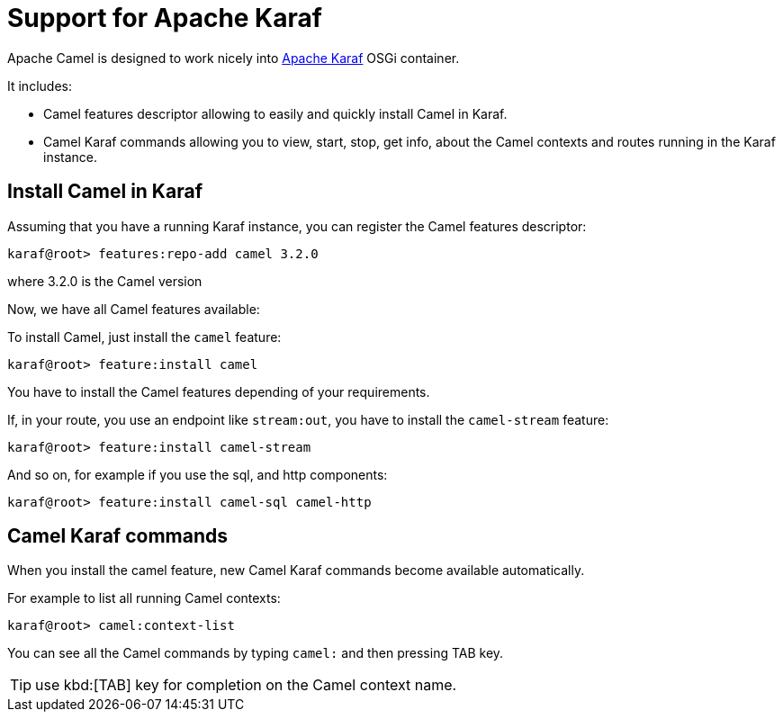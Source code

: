 = Support for Apache Karaf

Apache Camel is designed to work nicely into
http://karaf.apache.org[Apache Karaf] OSGi container.

It includes:

* Camel features descriptor allowing to easily and quickly install Camel
in Karaf.
* Camel Karaf commands allowing you to view, start, stop, get info, about the
Camel contexts and routes running in the Karaf instance.


== Install Camel in Karaf

Assuming that you have a running Karaf instance, you can register the
Camel features descriptor:

[source,sh]
----
karaf@root> features:repo-add camel 3.2.0
----

where 3.2.0 is the Camel version

Now, we have all Camel features available:

To install Camel, just install the `camel` feature:

[source,sh]
----
karaf@root> feature:install camel
----

You have to install the Camel features depending of your requirements.

If, in your route, you use an endpoint like `stream:out`, you have to
install the `camel-stream` feature:

[source,sh]
----
karaf@root> feature:install camel-stream
----

And so on, for example if you use the sql, and http components:

[source,sh]
----
karaf@root> feature:install camel-sql camel-http
----

== Camel Karaf commands

When you install the camel feature, new Camel Karaf commands become available
automatically.

For example to list all running Camel contexts:
[source,sh]
----
karaf@root> camel:context-list
----

You can see all the Camel commands by typing `camel:` and then pressing TAB key.

TIP: use kbd:[TAB] key for completion on the Camel context name.
